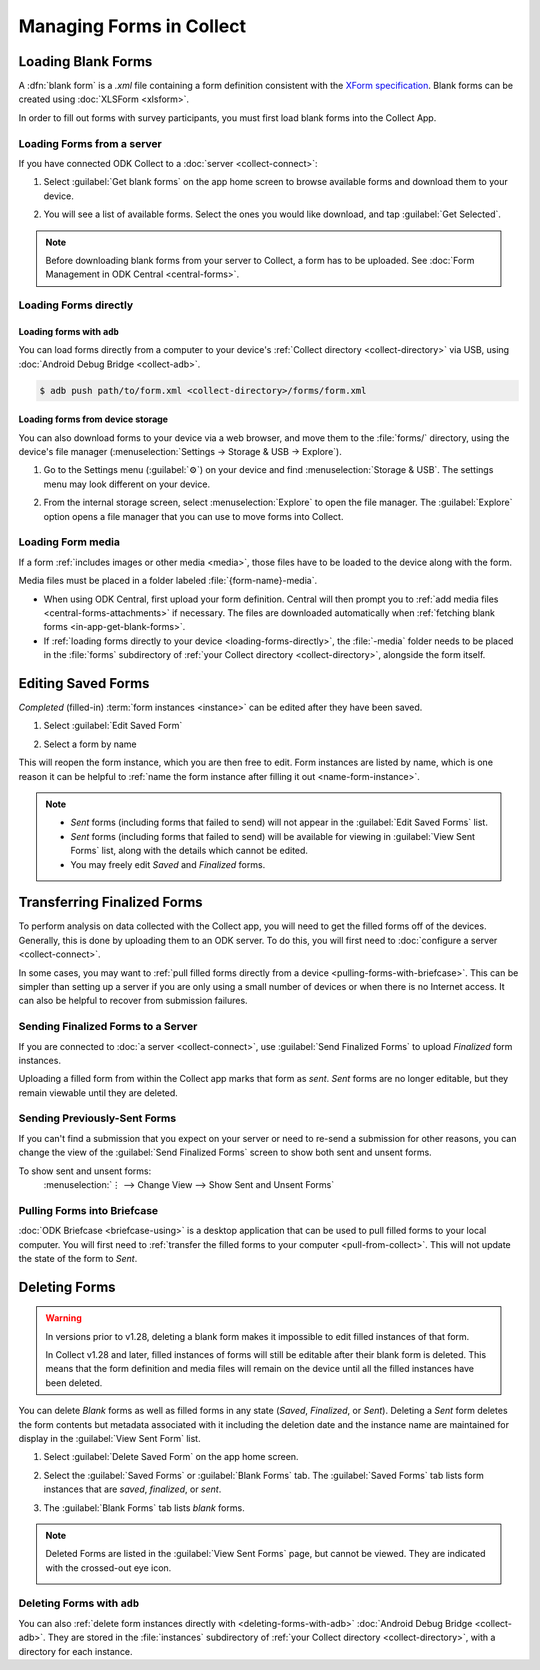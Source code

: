 *****************************
Managing Forms in Collect
*****************************

.. seealso::

  For an overview on forms and form design, see :doc:`form-design-intro`.

.. _loading-forms-into-collect:

Loading Blank Forms
====================

A :dfn:`blank form` is a `.xml` file containing a form definition consistent with the `XForm specification <https://getodk.github.io/xforms-spec/>`_. Blank forms can be created using :doc:`XLSForm <xlsform>`.

In order to fill out forms with survey participants, you must first load blank forms into the Collect App.

.. _in-app-get-blank-forms:

Loading Forms from a server
-----------------------------

If you have connected ODK Collect to a :doc:`server <collect-connect>`:

1. Select :guilabel:`Get blank forms` on the app home screen to browse available forms and download them to your device.

   .. image:: /img/collect-forms/main-menu-highlight-get-blank-form.*
     :alt: The Main Menu of the Collect app. The option *Get Blank Form* is circled in red.
     :class: device-screen-vertical

2. You will see a list of available forms. Select the ones you would like download, and tap :guilabel:`Get Selected`.

   .. image:: /img/collect-forms/get-blank-form.*
     :alt: The Get Blank Form screen in the Collect app. Several form names are listed, with checkboxes. One form's checkbox is checked. At the bottom are buttons labeled: *Select All*, *Refresh*, and *Get Selected*.
     :class: device-screen-vertical

.. note::

  Before downloading blank forms from your server to Collect, a form has to be uploaded. See :doc:`Form Management in ODK Central <central-forms>`.

.. _loading-forms-directly:

Loading Forms directly
------------------------

.. _loading-forms-with-adb:

Loading forms with ``adb``
~~~~~~~~~~~~~~~~~~~~~~~~~~~~

You can load forms directly from a computer to your device's :ref:`Collect directory <collect-directory>` via USB, using :doc:`Android Debug Bridge <collect-adb>`.

.. code-block:: none

  $ adb push path/to/form.xml <collect-directory>/forms/form.xml

.. _loading-forms-from-device-storage:

Loading forms from device storage
~~~~~~~~~~~~~~~~~~~~~~~~~~~~~~~~~~~~

You can also download forms to your device via a web browser, and move them to the :file:`forms/` directory, using the device's file manager (:menuselection:`Settings -> Storage & USB -> Explore`).

1. Go to the Settings menu (:guilabel:`⚙`) on your device and find :menuselection:`Storage & USB`. The settings menu may look different on your device.

   .. image:: /img/collect-forms/device-settings-storage.*
     :alt: The Settings menu on an Android Device. The option *Storage and USB* is circled in red.
     :class: device-screen-vertical

2. From the internal storage screen, select :menuselection:`Explore` to open the file manager. The :guilabel:`Explore` option opens a file manager that you can use to move forms into Collect.

   .. image:: /img/collect-forms/device-settings-storage-explore.*
     :alt: The Internal Storage settings menu on an Android device. The option *Explore* is circled in red.
     :class: device-screen-vertical

.. _loading-form-media:

Loading Form media
----------------------

If a form :ref:`includes images or other media <media>`, those files have to be loaded to the device along with the form.

Media files must be placed in a folder labeled :file:`{form-name}-media`.

- When using ODK Central, first upload your form definition. Central will then prompt you to :ref:`add media files <central-forms-attachments>` if necessary. The files are downloaded automatically when :ref:`fetching blank forms <in-app-get-blank-forms>`.
- If :ref:`loading forms directly to your device <loading-forms-directly>`, the :file:`-media` folder needs to be placed in the :file:`forms` subdirectory of :ref:`your Collect directory <collect-directory>`, alongside the form itself.


.. _editing-saved-forms:

Editing Saved Forms
===================================

`Completed` (filled-in) :term:`form instances <instance>` can be edited after they have been saved.

1. Select :guilabel:`Edit Saved Form`

   .. image:: /img/collect-forms/main-menu-edit-saved.*
     :alt: The Main Menu of the Collect app. The option *Edit Saved Menu* is circled in red.
     :class: device-screen-vertical

2. Select a form by name

   .. image:: /img/collect-forms/edit-saved-form.*
     :alt: The Edit Saved Form screen. Several completed forms are listed by name.
     :class: device-screen-vertical

This will reopen the form instance, which you are then free to edit. Form instances are listed by name, which is one reason it can be helpful to :ref:`name the form instance after filling it out <name-form-instance>`.

.. note::

  - `Sent` forms (including forms that failed to send) will not appear in the :guilabel:`Edit Saved Forms` list.

  - `Sent` forms (including forms that failed to send) will be available for viewing in :guilabel:`View Sent Forms` list, along with the details which cannot be edited.

  - You may freely edit `Saved` and `Finalized` forms.

.. _uploading-forms:

Transferring Finalized Forms
============================

To perform analysis on data collected with the Collect app, you will need to get the filled forms off of the devices. Generally, this is done by uploading them to an ODK server. To do this, you will first need to :doc:`configure a server <collect-connect>`.

In some cases, you may want to :ref:`pull filled forms directly from a device <pulling-forms-with-briefcase>`. This can be simpler than setting up a server if you are only using a small number of devices or when there is no Internet access. It can also be helpful to recover from submission failures.

.. _uploading-to-aggregate-or-google-drive:

Sending Finalized Forms to a Server
-----------------------------------

If you are connected to :doc:`a server <collect-connect>`, use :guilabel:`Send Finalized Forms` to upload `Finalized` form instances.

Uploading a filled form from within the Collect app marks that form as `sent`. `Sent` forms are no longer editable, but they remain viewable until they are deleted.

.. image:: /img/collect-forms/main-menu-send-finalized.*
  :alt: The Main Menu of the Collect app. The *Send Finalized Form* option is circled in red.
  :class: device-screen-vertical

.. _uploading-previously-sent-forms:

Sending Previously-Sent Forms
-----------------------------

If you can't find a submission that you expect on your server or need to re-send a submission for other reasons, you can change the view of the :guilabel:`Send Finalized Forms` screen to show both sent and unsent forms.

To show sent and unsent forms:
  :menuselection:`⋮ --> Change View --> Show Sent and Unsent Forms`

.. image:: /img/collect-forms/send-finalized-change-view.*
  :alt: The Send Finalized Forms screen of the Collect app. The *Change View* option is circled in red.
  :class: device-screen-vertical

.. _pulling-forms-with-briefcase:

Pulling Forms into Briefcase
-----------------------------

:doc:`ODK Briefcase  <briefcase-using>` is a desktop application that can be used to pull filled forms to your local computer. You will first need to :ref:`transfer the filled forms to your computer <pull-from-collect>`. This will not update the state of the form to `Sent`.

.. _deleting-forms:

Deleting Forms
===============

.. warning::
    In versions prior to v1.28, deleting a blank form makes it impossible to edit filled instances of that form.

    In Collect v1.28 and later, filled instances of forms will still be editable after their blank form is deleted. This means that the form definition and media files will remain on the device until all the filled instances have been deleted.

    

You can delete `Blank` forms as well as filled forms in any state (`Saved`, `Finalized`, or `Sent`). Deleting a `Sent` form deletes the form contents but metadata associated with it including the deletion date and the instance name are maintained for display in the :guilabel:`View Sent Form` list.

1. Select :guilabel:`Delete Saved Form` on the app home screen.

   .. image:: /img/collect-forms/main-menu-delete-form.*
     :alt: The Main Menu of the Collect app. The option *Delete Saved Forms* is circled in red.
     :class: device-screen-vertical

2. Select the :guilabel:`Saved Forms` or :guilabel:`Blank Forms` tab. The :guilabel:`Saved Forms` tab lists form instances that are `saved`, `finalized`, or `sent`.

   .. image:: /img/collect-forms/delete-saved-forms.*
     :alt: The Delete Saved Forms screen in the Collect app. There are two available tabs: *Saved Forms* and *Blank Forms*. The *Saved Forms* tab is active. Below that is a list of saved form instances, with checkboxes. There are buttons labeled: *Select All* and *Delete Selected*.
     :class: device-screen-vertical

3.  The :guilabel:`Blank Forms` tab lists `blank` forms.

   .. image:: /img/collect-forms/delete-saved-forms-blank-forms.*
     :alt: The Delete Saved Forms screen in the Collect app. There are two available tabs: *Saved Forms* and *Blank Forms*. The *Blank Forms* tab is active. Below that is a list of blank forms, with checkboxes. There are buttons labeled: *Select All* and *Delete Selected*.
     :class: device-screen-vertical


.. note::

  Deleted Forms are listed in the :guilabel:`View Sent Forms` page, but cannot be viewed. They are indicated with the crossed-out eye icon.

  .. image:: /img/collect-forms/deleted-form-in-view-sent-form.*
    :alt: The View Sent Forms page in Collect app. Two sent forms are listed, but the second one, *Hypertension Screening* has been deleted. Next to the form name is an icon of an eye, crossed out. Below the form name is the note *Deleted*, along with a date and time.
    :class: device-screen-vertical

.. _delete-forms-adb:

Deleting Forms with ``adb``
-------------------------------

You can also :ref:`delete form instances directly with <deleting-forms-with-adb>` :doc:`Android Debug Bridge <collect-adb>`. They are stored in the :file:`instances` subdirectory of :ref:`your Collect directory <collect-directory>`, with a directory for each instance.
